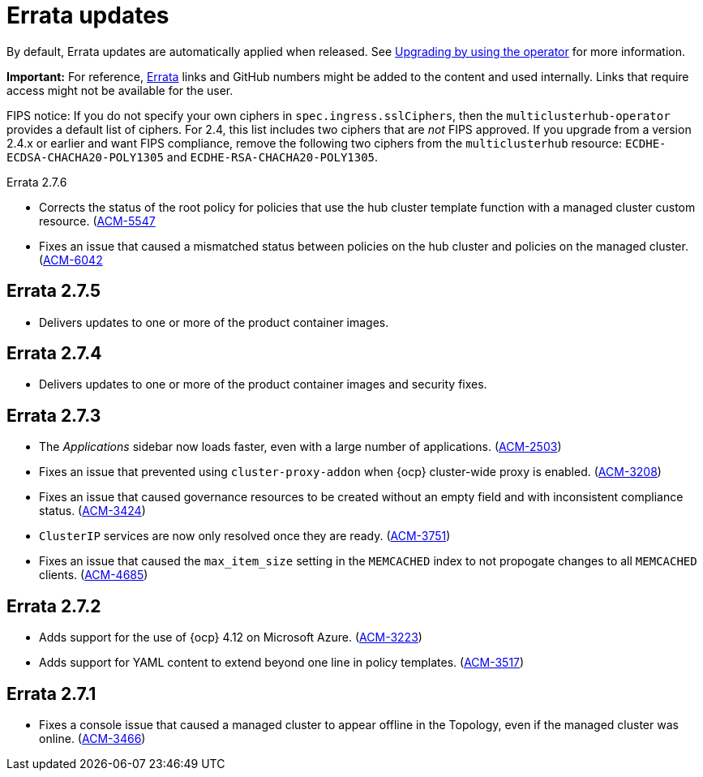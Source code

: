 [#errata-updates]
= Errata updates

By default, Errata updates are automatically applied when released. See link:../install/upgrade_hub.adoc#upgrading-by-using-the-operator[Upgrading by using the operator] for more information. 

*Important:* For reference, https://access.redhat.com/errata/#/[Errata] links and GitHub numbers might be added to the content and used internally. Links that require access might not be available for the user. 

FIPS notice: If you do not specify your own ciphers in `spec.ingress.sslCiphers`, then the `multiclusterhub-operator` provides a default list of ciphers. For 2.4, this list includes two ciphers that are _not_ FIPS approved. If you upgrade from a version 2.4.x or earlier and want FIPS compliance, remove the following two ciphers from the `multiclusterhub` resource: `ECDHE-ECDSA-CHACHA20-POLY1305` and `ECDHE-RSA-CHACHA20-POLY1305`.

Errata 2.7.6

* Corrects the status of the root policy for policies that use the hub cluster template function with a managed cluster custom resource. (link:https://issues.redhat.com/browse/ACM-5547[ACM-5547]

* Fixes an issue that caused a mismatched status between policies on the hub cluster and policies on the managed cluster. (link:https://issues.redhat.com/browse/ACM-6042[ACM-6042]

== Errata 2.7.5

* Delivers updates to one or more of the product container images. 

== Errata 2.7.4

* Delivers updates to one or more of the product container images and security fixes.

== Errata 2.7.3

* The _Applications_ sidebar now loads faster, even with a large number of applications. (link:https://issues.redhat.com/browse/ACM-2503[ACM-2503])

* Fixes an issue that prevented using `cluster-proxy-addon` when {ocp} cluster-wide proxy is enabled. (link:https://issues.redhat.com/browse/ACM-3208[ACM-3208])

* Fixes an issue that caused governance resources to be created without an empty field and with inconsistent compliance status. (link:https://issues.redhat.com/browse/ACM-3424[ACM-3424])

* `ClusterIP` services are now only resolved once they are ready. (link:https://issues.redhat.com/browse/ACM-3751[ACM-3751])

* Fixes an issue that caused the `max_item_size` setting in the `MEMCACHED` index to not propogate changes to all `MEMCACHED` clients. (link:https://issues.redhat.com/browse/ACM-4685[ACM-4685])

== Errata 2.7.2

* Adds support for the use of {ocp} 4.12 on Microsoft Azure. (link:https://issues.redhat.com/browse/ACM-3223[ACM-3223])

* Adds support for YAML content to extend beyond one line in policy templates. (link:https://issues.redhat.com/browse/ACM-3517[ACM-3517])

== Errata 2.7.1

* Fixes a console issue that caused a managed cluster to appear offline in the Topology, even if the managed cluster was online. (link:https://issues.redhat.com/browse/ACM-3466[ACM-3466])
